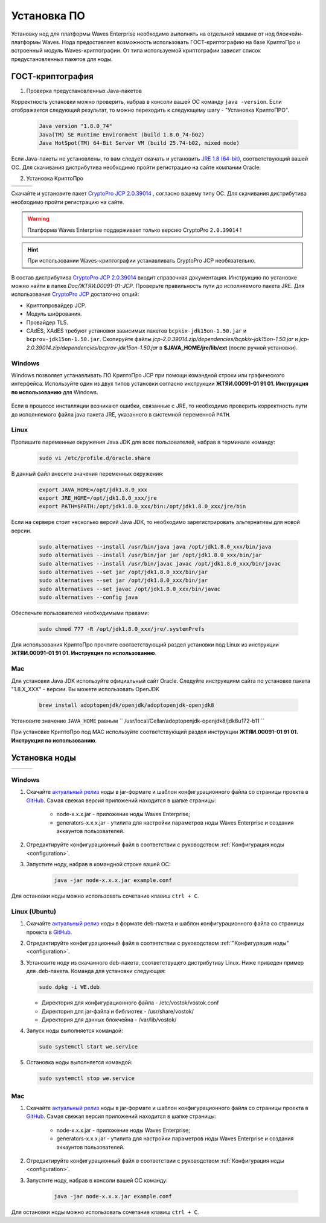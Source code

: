 .. _install-node:

Установка ПО
===============

Установку нод для платформы Waves Enterprise необходимо выполнять на отдельной машине от нод блокчейн-платформы Waves. Нода предоставляет возможность использовать ГОСТ-криптографию на базе КриптоПро и встроенный модуль Waves-криптографии. От типа используемой криптографии зависит список предустановленных пакетов для ноды. 

.. _install-gos:

ГОСТ-криптография
----------------------------

1. Проверка предустановленных Java-пакетов 

Корректность установки можно проверить, набрав в консоли вашей ОС команду ``java -version``. Если отображается следующий результат, то можно переходить к следующему шагу - "Установка КриптоПРО".

 .. code:: js

       Java version "1.8.0_74"
       Java(TM) SE Runtime Environment (build 1.8.0_74-b02)
       Java HotSpot(TM) 64-Bit Server VM (build 25.74-b02, mixed mode)

Если Java-пакеты не установлены, то вам следует скачать и установить `JRE 1.8 (64-bit) <http://www.oracle.com/technetwork/java/javase/downloads/2133155>`_, соответствующий вашей ОС. Для скачивания дистрибутива необходимо пройти регистрацию на сайте компании Oracle.

2. Установка КриптоПро

+-----------------------------+----------------------------+---------------------------+
|  .. image:: img/win.png     |   .. image:: img/lin.png   |  .. image:: img/mac.png   |
|      :height: 70            |       :height: 70          |      :height: 70          |
|      :target: `windows1`_   |       :target: `linux1`_   |      :target: `mac1`_     |
+-----------------------------+----------------------------+---------------------------+

Скачайте и установите пакет `CryptoPro JCP 2.0.39014 <https://www.cryptopro.ru/sites/default/files/private/jcp/jcp-2.0.39014.zip>`_ , согласно вашему типу ОС. Для скачивания дистрибутива необходимо пройти регистрацию на сайте.

.. warning:: Платформа Waves Enterprise поддерживает только версию CryptoPro ``2.0.39014`` !
  
.. hint:: При использовании Waves-криптографии устанавливать CryptoPro JCP необязательно.


В состав дистрибутива `CryptoPro JCP 2.0.39014 <https://www.cryptopro.ru/sites/default/files/private/jcp/jcp-2.0.39014.zip>`_ входит справочная документация. Инструкцию по установке можно найти в папке *Doc/\ЖТЯИ.00091-01-JCP*. Проверьте правильность пути до исполняемого пакета JRE. Для использования `CryptoPro JCP <https://www.cryptopro.ru/sites/default/files/private/jcp/jcp-2.0.39014.zip>`_ достаточно опций:

* Криптопровайдер JCP.
* Модуль шифрования.
* Провайдер TLS.
* CAdES, XAdES требуют установки зависимых пакетов ``bcpkix-jdk15on-1.50.jar`` и ``bcprov-jdk15on-1.50.jar``. Скопируйте файлы *jcp-2.0.39014.zip/dependencies/bcpkix-jdk15on-1.50.jar* и *jcp-2.0.39014.zip/dependencies/bcprov-jdk15on-1.50.jar* в  **$JAVA_HOME/jre/lib/ext** (после ручной установки).


.. _windows1:

Windows
~~~~~~~~~~~

Windows позволяет устанавливать ПО КриптоПро JCP при помощи командной строки или графического интерфейса. Используйте один из двух типов установки согласно инструкции **ЖТЯИ.00091-01 91 01. Инструкция по использованию** для Windows.

     .. image:: img/JCP_1.png
        :height: 250

Если в процессе инсталляции возникают ошибки, связанные с JRE, то необходимо проверить корректность пути до исполняемого файла java пакета JRE, указанного в системной переменной ``PATH``.
     
     .. image:: img/JCP_2.png
        :height: 250
    
.. _linux1:

Linux
~~~~~~~~~~~

Пропишите переменные окружения Java JDK для всех пользователей, набрав в терминале команду:
    
     .. code:: js 

           sudo vi /etc/profile.d/oracle.share

В данный файл внесите значения переменных окружения:
    
     .. code:: js

         export JAVA_HOME=/opt/jdk1.8.0_xxx
         export JRE_HOME=/opt/jdk1.8.0_xxx/jre
         export PATH=$PATH:/opt/jdk1.8.0_xxx/bin:/opt/jdk1.8.0_xxx/jre/bin 

Если на сервере стоит несколько версий Java JDK, то необходимо зарегистрировать альтернативы для новой версии.
     
     .. code:: js

         sudo alternatives --install /usr/bin/java java /opt/jdk1.8.0_xxx/bin/java 
         sudo alternatives --install /usr/bin/jar jar /opt/jdk1.8.0_xxx/bin/jar 
         sudo alternatives --install /usr/bin/javac javac /opt/jdk1.8.0_xxx/bin/javac 
         sudo alternatives --set jar /opt/jdk1.8.0_xxx/bin/jar
         sudo alternatives --set jar /opt/jdk1.8.0_xxx/bin/jar
         sudo alternatives --set javac /opt/jdk1.8.0_xxx/bin/javac
         sudo alternatives --config java

Обеспечьте пользователей необходимыми правами:
     
     .. code:: js

         sudo chmod 777 -R /opt/jdk1.8.0_xxx/jre/.systemPrefs

Для использования КриптоПро прочтите соответствующий раздел установки под Linux из инструкции **ЖТЯИ.00091-01 91 01. Инструкция по использованию**.

.. _mac1:

Mac
~~~~~~~~~

Для установки Java JDK используйте официальный сайт Oracle. Следуйте инструкциям сайта по установке пакета "1.8.X_XXX" - версии.
Вы можете использовать OpenJDK

        .. code:: js

         brew install adoptopenjdk/openjdk/adoptopenjdk-openjdk8
        
Установите значение ``JAVA_HOME`` равным `` /usr/local/Cellar/adoptopenjdk-openjdk8/jdk8u172-b11 ``

При установке КриптоПро под MAC используйте соответствующий раздел инструкции **ЖТЯИ.00091-01 91 01. Инструкция по использованию**.

.. _install-node:

Установка ноды
------------------

+-----------------------------+----------------------------+---------------------------+
|  .. image:: img/win.png     |   .. image:: img/lin.png   |  .. image:: img/mac.png   |
|      :height: 70            |       :height: 70          |      :height: 70          |
|      :target: `windows2`_   |       :target: `linux2`_   |      :target: `mac2`_     |
+-----------------------------+----------------------------+---------------------------+

.. _windows2:

Windows
~~~~~~~~~~~

1. Скачайте `актуальный релиз <https://github.com/waves-enterprise/WE-releases>`_ ноды в jar-формате и шаблон конфигурационного файла со страницы проекта в `GitHub <https://github.com/waves-enterprise/WE-releases/tree/master/configs>`_. Самая свежая версия приложений находится в шапке страницы:

    .. image:: img/latest.png
       :height: 250

    - node-x.x.x.jar - приложение ноды Waves Enterprise;
    - generators-x.x.x.jar - утилита для настройки параметров ноды Waves Enterprise и создания аккаунтов пользователей.

2. Отредактируйте конфигурационный файл в соответствии с руководством :ref:`Конфигурация ноды <configuration>`.

3. Запустите ноду, набрав в командной строке вашей ОС:
   
    .. code:: js
    
        java -jar node-x.x.x.jar example.conf

Для остановки ноды можно использовать сочетание клавиш ``ctrl + C``.

.. _linux2:

Linux (Ubuntu)
~~~~~~~~~~~~~~~~
  
1. Скачайте `актуальный релиз <https://github.com/waves-enterprise/WE-releases>`_ ноды в формате deb-пакета и шаблон конфигурационного файла со страницы проекта в `GitHub <https://github.com/waves-enterprise/WE-releases/tree/master/configs>`_.

2. Отредактируйте конфигурационный файл в соответствии с руководством :ref:`"Конфигурация ноды" <configuration>`.

3. Установите ноду из скачанного deb-пакета, соответствущего дистрибутиву Linux. Ниже приведен пример для .deb-пакета. Команда для установки следующая: 

   .. code:: js

       sudo dpkg -i WE.deb
    
   - Директория для конфигурационного файла - /etc/vostok/vostok.conf
   - Директория для jar-файла и библиотек - /usr/share/vostok/
   - Директория для данных блокчейна - /var/lib/vostok/

4. Запуск ноды выполняется командой: 
    
   .. code:: js

        sudo systemctl start we.service

5. Остановка ноды выполняется командой: 
    
   .. code:: js

        sudo systemctl stop we.service

.. _mac2:

Mac
~~~~~~~~~
          
1. Скачайте `актуальный релиз <https://github.com/waves-enterprise/WE-releases>`_ ноды в jar-формате и шаблон конфигурационного файла со страницы проекта в `GitHub <https://github.com/waves-enterprise/WE-releases/tree/master/configs>`_. Самая свежая версия приложений находится в шапке страницы:

    .. image:: img/latest.png
       :height: 250

    - node-x.x.x.jar - приложение ноды Waves Enterprise;
    - generators-x.x.x.jar - утилита для настройки параметров ноды Waves Enterprise и создания аккаунтов пользователей.

2. Отредактируйте конфигурационный файл в соответствии с руководством :ref:`Конфигурация ноды <configuration>`.

3. Запустите ноду, набрав в консоли вашей ОС команду:
   
    .. code:: js
    
        java -jar node-x.x.x.jar example.conf

Для остановки ноды можно использовать сочетание клавиш ``ctrl + C``.
